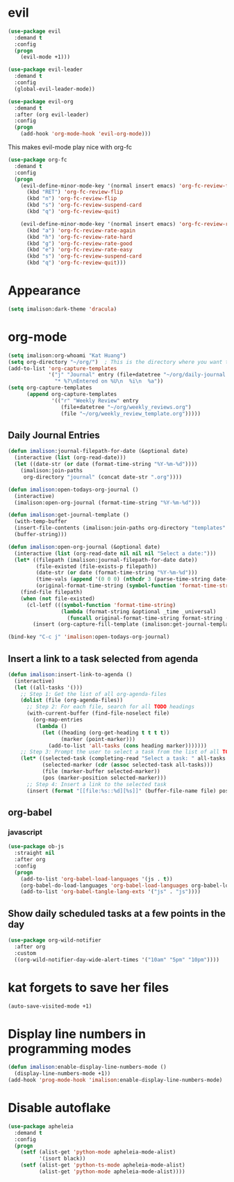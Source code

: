 * evil
#+begin_src emacs-lisp
(use-package evil
  :demand t
  :config
  (progn
    (evil-mode +1)))

(use-package evil-leader
  :demand t
  :config
  (global-evil-leader-mode))

(use-package evil-org
  :demand t
  :after (org evil-leader)
  :config
  (progn
    (add-hook 'org-mode-hook 'evil-org-mode)))
#+end_src

This makes evil-mode play nice with org-fc
#+begin_src emacs-lisp
(use-package org-fc
  :demand t
  :config
  (progn
    (evil-define-minor-mode-key '(normal insert emacs) 'org-fc-review-flip-mode
      (kbd "RET") 'org-fc-review-flip
      (kbd "n") 'org-fc-review-flip
      (kbd "s") 'org-fc-review-suspend-card
      (kbd "q") 'org-fc-review-quit)

    (evil-define-minor-mode-key '(normal insert emacs) 'org-fc-review-rate-mode
      (kbd "a") 'org-fc-review-rate-again
      (kbd "h") 'org-fc-review-rate-hard
      (kbd "g") 'org-fc-review-rate-good
      (kbd "e") 'org-fc-review-rate-easy
      (kbd "s") 'org-fc-review-suspend-card
      (kbd "q") 'org-fc-review-quit)))
#+end_src

* Appearance
#+begin_src emacs-lisp
(setq imalison:dark-theme 'dracula)
#+end_src

* org-mode
#+begin_src emacs-lisp
(setq imalison:org-whoami "Kat Huang")
(setq org-directory "~/org/")  ; This is the directory where you want to save your Org files. Change as necessary.
(add-to-list 'org-capture-templates
             '("j" "Journal" entry (file+datetree "~/org/daily-journal.org")
               "* %?\nEntered on %U\n  %i\n  %a"))
(setq org-capture-templates
      (append org-capture-templates
              '(("r" "Weekly Review" entry
                 (file+datetree "~/org/weekly_reviews.org")
                 (file "~/org/weekly_review_template.org")))))
#+end_src

** Daily Journal Entries
#+begin_src emacs-lisp
(defun imalison:journal-filepath-for-date (&optional date)
  (interactive (list (org-read-date)))
  (let ((date-str (or date (format-time-string "%Y-%m-%d"))))
    (imalison:join-paths
     org-directory "journal" (concat date-str ".org"))))

(defun imalison:open-todays-org-journal ()
  (interactive)
  (imalison:open-org-journal (format-time-string "%Y-%m-%d")))

(defun imalison:get-journal-template ()
  (with-temp-buffer
  (insert-file-contents (imalison:join-paths org-directory "templates" "daily-journal-template.org"))
  (buffer-string)))

(defun imalison:open-org-journal (&optional date)
  (interactive (list (org-read-date nil nil nil "Select a date:")))
  (let* ((filepath (imalison:journal-filepath-for-date date))
         (file-existed (file-exists-p filepath))
         (date-str (or date (format-time-string "%Y-%m-%d")))
         (time-vals (append '(0 0 0) (nthcdr 3 (parse-time-string date-str))))
         (original-format-time-string (symbol-function 'format-time-string)))
    (find-file filepath)
    (when (not file-existed)
      (cl-letf (((symbol-function 'format-time-string)
                 (lambda (format-string &optional _time _universal)
                   (funcall original-format-time-string format-string (apply #'encode-time time-vals)))))
        (insert (org-capture-fill-template (imalison:get-journal-template)))))))

(bind-key "C-c j" 'imalison:open-todays-org-journal)
#+end_src

** Insert a link to a task selected from agenda
#+begin_src emacs-lisp
(defun imalison:insert-link-to-agenda ()
  (interactive)
  (let ((all-tasks '()))
    ;; Step 1: Get the list of all org-agenda-files
    (dolist (file (org-agenda-files))
      ;; Step 2: For each file, search for all TODO headings
      (with-current-buffer (find-file-noselect file)
        (org-map-entries
         (lambda ()
           (let ((heading (org-get-heading t t t t))
                 (marker (point-marker)))
             (add-to-list 'all-tasks (cons heading marker)))))))
    ;; Step 3: Prompt the user to select a task from the list of all TODO headings
    (let* ((selected-task (completing-read "Select a task: " all-tasks nil t))
           (selected-marker (cdr (assoc selected-task all-tasks)))
           (file (marker-buffer selected-marker))
           (pos (marker-position selected-marker)))
      ;; Step 4: Insert a link to the selected task
      (insert (format "[[file:%s::%d][%s]]" (buffer-file-name file) pos selected-task)))))
#+end_src

** org-babel
*** javascript
#+begin_src emacs-lisp
(use-package ob-js
  :straight nil
  :after org
  :config
  (progn
    (add-to-list 'org-babel-load-languages '(js . t))
    (org-babel-do-load-languages 'org-babel-load-languages org-babel-load-languages)
    (add-to-list 'org-babel-tangle-lang-exts '("js" . "js"))))
#+end_src
** Show daily scheduled tasks at a few points in the day
#+begin_src emacs-lisp
(use-package org-wild-notifier
  :after org
  :custom
  ((org-wild-notifier-day-wide-alert-times '("10am" "5pm" "10pm"))))
#+end_src
* kat forgets to save her files
#+begin_src emacs-lisp
(auto-save-visited-mode +1)
#+end_src
* Display line numbers in programming modes
#+begin_src emacs-lisp
(defun imalison:enable-display-line-numbers-mode ()
  (display-line-numbers-mode +1))
(add-hook 'prog-mode-hook 'imalison:enable-display-line-numbers-mode)
#+end_src

* Disable autoflake
#+begin_src emacs-lisp
(use-package apheleia
  :demand t
  :config
  (progn
    (setf (alist-get 'python-mode apheleia-mode-alist)
          '(isort black))
    (setf (alist-get 'python-ts-mode apheleia-mode-alist)
          (alist-get 'python-mode apheleia-mode-alist))))
#+end_src
